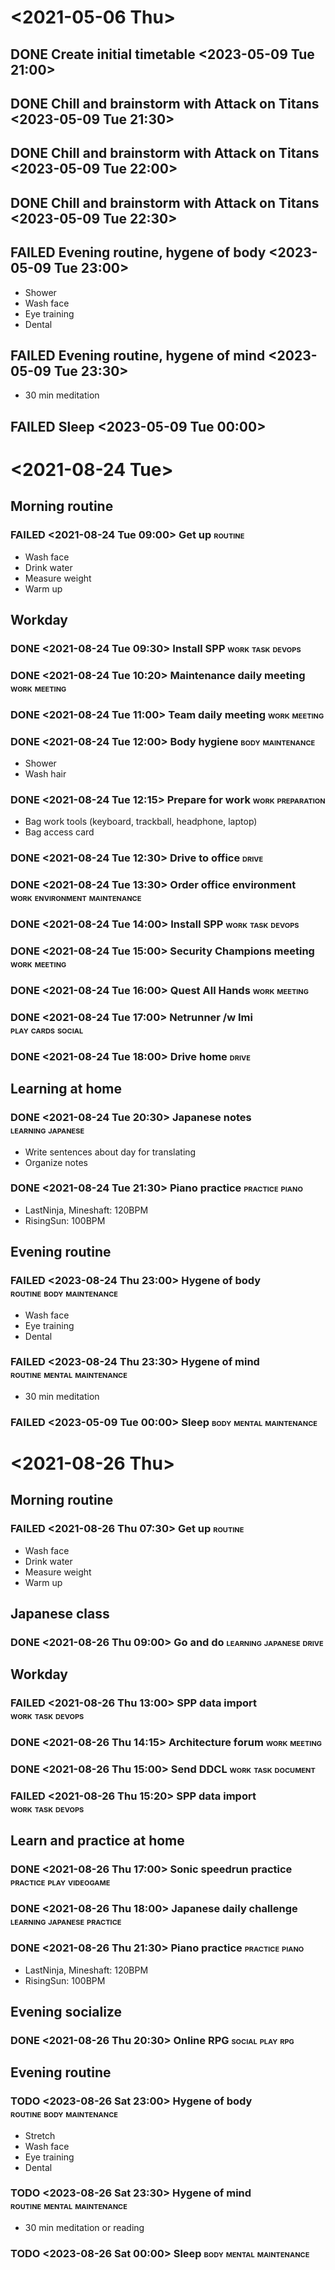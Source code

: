 #+TODO: TODO(t) | DONE(d) | FAILED(f)

# Change TODO state: Shift-Left/Right
# [[https://orgmode.org/manual/TODO-Basics.html][TODO Basics]]
# Change time: Shift-Up/Down on time stamp
# Add tag: Ctrl-c, Ctrl-q
# [[https://orgmode.org/manual/Setting-Tags.html#Setting-Tags][Setting Tags]]

* <2021-05-06 Thu>
** DONE Create initial timetable <2023-05-09 Tue 21:00>
** DONE Chill and brainstorm with Attack on Titans <2023-05-09 Tue 21:30>
** DONE Chill and brainstorm with Attack on Titans <2023-05-09 Tue 22:00>
** DONE Chill and brainstorm with Attack on Titans <2023-05-09 Tue 22:30>
** FAILED Evening routine, hygene of body <2023-05-09 Tue 23:00>
   - Shower
   - Wash face
   - Eye training
   - Dental
** FAILED Evening routine, hygene of mind <2023-05-09 Tue 23:30>
   - 30 min meditation
** FAILED Sleep <2023-05-09 Tue 00:00>
* <2021-08-24 Tue>
** Morning routine
*** FAILED <2021-08-24 Tue 09:00> Get up                            :routine:
    - Wash face
    - Drink water
    - Measure weight
    - Warm up
** Workday
*** DONE <2021-08-24 Tue 09:30> Install SPP                :work:task:devops:
*** DONE <2021-08-24 Tue 10:20> Maintenance daily meeting      :work:meeting:
*** DONE <2021-08-24 Tue 11:00> Team daily meeting             :work:meeting:
*** DONE <2021-08-24 Tue 12:00> Body hygiene               :body:maintenance:
    - Shower
    - Wash hair
*** DONE <2021-08-24 Tue 12:15> Prepare for work           :work:preparation:
    - Bag work tools (keyboard, trackball, headphone, laptop)
    - Bag access card
*** DONE <2021-08-24 Tue 12:30> Drive to office                       :drive:
*** DONE <2021-08-24 Tue 13:30> Order office environment :work:environment:maintenance:
*** DONE <2021-08-24 Tue 14:00> Install SPP                :work:task:devops:
*** DONE <2021-08-24 Tue 15:00> Security Champions meeting     :work:meeting:
*** DONE <2021-08-24 Tue 16:00> Quest All Hands                :work:meeting:
*** DONE <2021-08-24 Tue 17:00> Netrunner /w Imi          :play:cards:social:
*** DONE <2021-08-24 Tue 18:00> Drive home                            :drive:
** Learning at home
*** DONE <2021-08-24 Tue 20:30> Japanese notes            :learning:japanese:
    - Write sentences about day for translating
    - Organize notes
*** DONE <2021-08-24 Tue 21:30> Piano practice               :practice:piano:
    * LastNinja, Mineshaft: 120BPM
    * RisingSun: 100BPM
** Evening routine
*** FAILED <2023-08-24 Thu 23:00> Hygene of body   :routine:body:maintenance:
    - Wash face
    - Eye training
    - Dental
*** FAILED <2023-08-24 Thu 23:30> Hygene of mind :routine:mental:maintenance:
    - 30 min meditation
*** FAILED <2023-05-09 Tue 00:00> Sleep             :body:mental:maintenance:
* <2021-08-26 Thu>
** Morning routine
*** FAILED <2021-08-26 Thu 07:30> Get up                            :routine:
    - Wash face
    - Drink water
    - Measure weight
    - Warm up
** Japanese class
*** DONE <2021-08-26 Thu 09:00> Go and do           :learning:japanese:drive:
** Workday
*** FAILED <2021-08-26 Thu 13:00> SPP data import          :work:task:devops:
*** DONE <2021-08-26 Thu 14:15> Architecture forum             :work:meeting:
*** DONE <2021-08-26 Thu 15:00> Send DDCL                :work:task:document:
*** FAILED <2021-08-26 Thu 15:20> SPP data import          :work:task:devops:
** Learn and practice at home
*** DONE <2021-08-26 Thu 17:00> Sonic speedrun practice :practice:play:videogame:
*** DONE <2021-08-26 Thu 18:00> Japanese daily challenge :learning:japanese:practice:
*** DONE <2021-08-26 Thu 21:30> Piano practice               :practice:piano:
    * LastNinja, Mineshaft: 120BPM
    * RisingSun: 100BPM
** Evening socialize
*** DONE <2021-08-26 Thu 20:30> Online RPG                  :social:play:rpg:
** Evening routine
*** TODO <2023-08-26 Sat 23:00> Hygene of body     :routine:body:maintenance:
    - Stretch
    - Wash face
    - Eye training
    - Dental
*** TODO <2023-08-26 Sat 23:30> Hygene of mind   :routine:mental:maintenance:
    - 30 min meditation or reading
*** TODO <2023-08-26 Sat 00:00> Sleep               :body:mental:maintenance:
